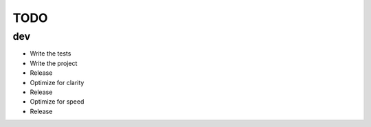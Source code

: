 ====
TODO
====

dev
---

- Write the tests
- Write the project
- Release
- Optimize for clarity
- Release
- Optimize for speed
- Release
